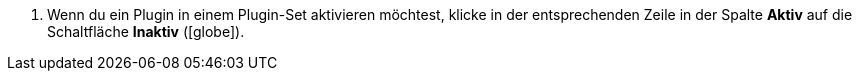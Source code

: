 :icons: font
:docinfodir: /workspace/manual-adoc
:docinfo1:

//[.instruction]
//Plugin aktivieren:

. Wenn du ein Plugin in einem Plugin-Set aktivieren möchtest, klicke in der entsprechenden Zeile in der Spalte *Aktiv* auf die Schaltfläche *Inaktiv* (icon:globe[]).
